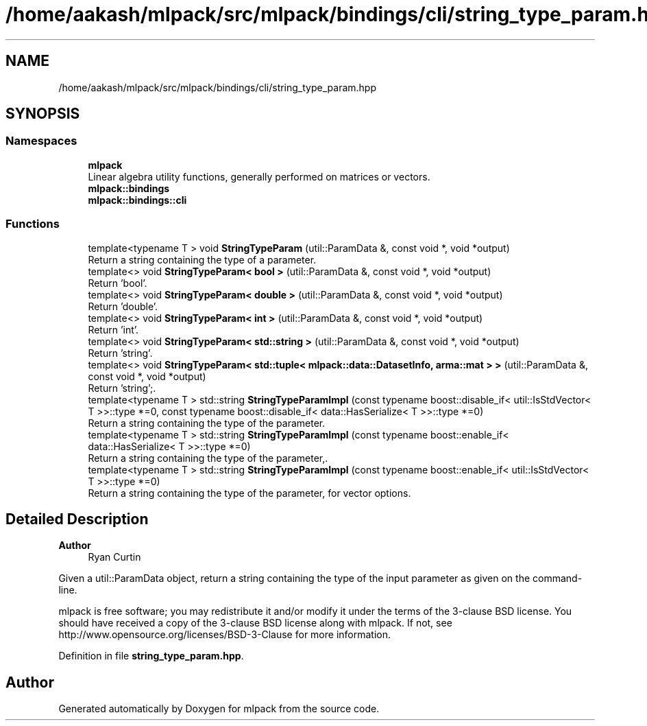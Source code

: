 .TH "/home/aakash/mlpack/src/mlpack/bindings/cli/string_type_param.hpp" 3 "Sun Jun 20 2021" "Version 3.4.2" "mlpack" \" -*- nroff -*-
.ad l
.nh
.SH NAME
/home/aakash/mlpack/src/mlpack/bindings/cli/string_type_param.hpp
.SH SYNOPSIS
.br
.PP
.SS "Namespaces"

.in +1c
.ti -1c
.RI " \fBmlpack\fP"
.br
.RI "Linear algebra utility functions, generally performed on matrices or vectors\&. "
.ti -1c
.RI " \fBmlpack::bindings\fP"
.br
.ti -1c
.RI " \fBmlpack::bindings::cli\fP"
.br
.in -1c
.SS "Functions"

.in +1c
.ti -1c
.RI "template<typename T > void \fBStringTypeParam\fP (util::ParamData &, const void *, void *output)"
.br
.RI "Return a string containing the type of a parameter\&. "
.ti -1c
.RI "template<> void \fBStringTypeParam< bool >\fP (util::ParamData &, const void *, void *output)"
.br
.RI "Return 'bool'\&. "
.ti -1c
.RI "template<> void \fBStringTypeParam< double >\fP (util::ParamData &, const void *, void *output)"
.br
.RI "Return 'double'\&. "
.ti -1c
.RI "template<> void \fBStringTypeParam< int >\fP (util::ParamData &, const void *, void *output)"
.br
.RI "Return 'int'\&. "
.ti -1c
.RI "template<> void \fBStringTypeParam< std::string >\fP (util::ParamData &, const void *, void *output)"
.br
.RI "Return 'string'\&. "
.ti -1c
.RI "template<> void \fBStringTypeParam< std::tuple< mlpack::data::DatasetInfo, arma::mat > >\fP (util::ParamData &, const void *, void *output)"
.br
.RI "Return 'string';\&. "
.ti -1c
.RI "template<typename T > std::string \fBStringTypeParamImpl\fP (const typename boost::disable_if< util::IsStdVector< T >>::type *=0, const typename boost::disable_if< data::HasSerialize< T >>::type *=0)"
.br
.RI "Return a string containing the type of the parameter\&. "
.ti -1c
.RI "template<typename T > std::string \fBStringTypeParamImpl\fP (const typename boost::enable_if< data::HasSerialize< T >>::type *=0)"
.br
.RI "Return a string containing the type of the parameter,\&. "
.ti -1c
.RI "template<typename T > std::string \fBStringTypeParamImpl\fP (const typename boost::enable_if< util::IsStdVector< T >>::type *=0)"
.br
.RI "Return a string containing the type of the parameter, for vector options\&. "
.in -1c
.SH "Detailed Description"
.PP 

.PP
\fBAuthor\fP
.RS 4
Ryan Curtin
.RE
.PP
Given a util::ParamData object, return a string containing the type of the input parameter as given on the command-line\&.
.PP
mlpack is free software; you may redistribute it and/or modify it under the terms of the 3-clause BSD license\&. You should have received a copy of the 3-clause BSD license along with mlpack\&. If not, see http://www.opensource.org/licenses/BSD-3-Clause for more information\&. 
.PP
Definition in file \fBstring_type_param\&.hpp\fP\&.
.SH "Author"
.PP 
Generated automatically by Doxygen for mlpack from the source code\&.
